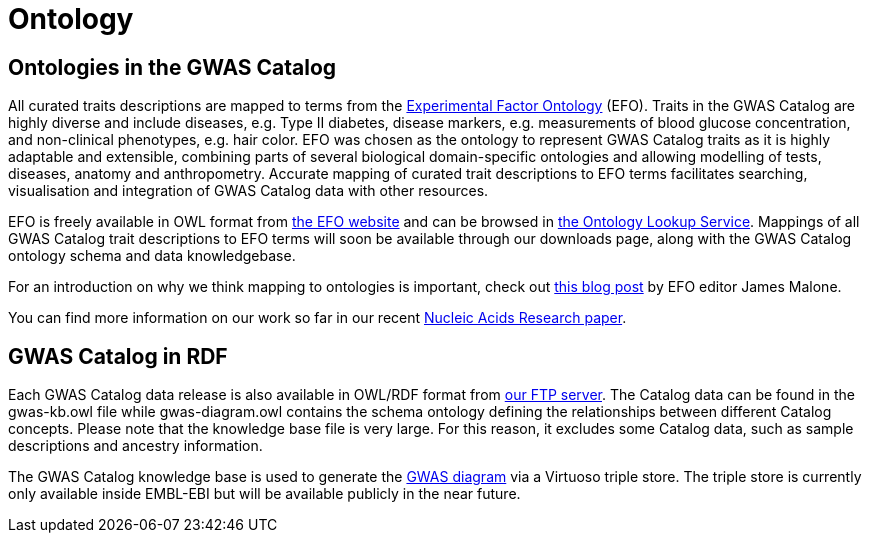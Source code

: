 = Ontology

== Ontologies in the GWAS Catalog

All curated traits descriptions are mapped to terms from the http://www.ebi.ac.uk/efo/[Experimental Factor Ontology] (EFO).
Traits in the GWAS Catalog are highly diverse and include diseases, e.g. Type II diabetes, disease markers, e.g. measurements of blood glucose concentration, and non-clinical phenotypes, e.g. hair color.
EFO was chosen as the ontology to represent GWAS Catalog traits as it is highly adaptable and extensible, combining parts of several biological domain-specific ontologies and allowing modelling of tests, diseases, anatomy and anthropometry.
Accurate mapping of curated trait descriptions to EFO terms facilitates searching, visualisation and integration of GWAS Catalog data with other resources.

EFO is freely available in OWL format from http://www.ebi.ac.uk/efo[the EFO website] and can be browsed in http://www.ebi.ac.uk/ols/beta/ontologies/efo[the Ontology Lookup Service].
Mappings of all GWAS Catalog trait descriptions to EFO terms will soon be available through our downloads page, along with the GWAS Catalog ontology schema and data knowledgebase.

For an introduction on why we think mapping to ontologies is important, check out http://drjamesmalone.blogspot.co.uk/2012/06/common-ontology-questions-1-what-is-it.html[this blog post] by EFO editor James Malone.

You can find more information on our work so far in our recent http://nar.oxfordjournals.org/content/42/D1/D1001.full[Nucleic Acids Research paper].


== GWAS Catalog in RDF

Each GWAS Catalog data release is also available in OWL/RDF format from link:ftp://ftp.ebi.ac.uk/pub/databases/gwas/releases/latest/[ our FTP server]. The Catalog data can be found in the gwas-kb.owl file while gwas-diagram.owl contains the schema ontology defining the relationships between different Catalog concepts. Please note that the knowledge base file is very large. For this reason, it excludes some Catalog data, such as sample descriptions and ancestry information.

The GWAS Catalog knowledge base is used to generate the http://www.ebi.ac.uk/gwas/diagram[GWAS diagram] via a Virtuoso triple store. The triple store is currently only available inside EMBL-EBI but will be available publicly in the near future.
